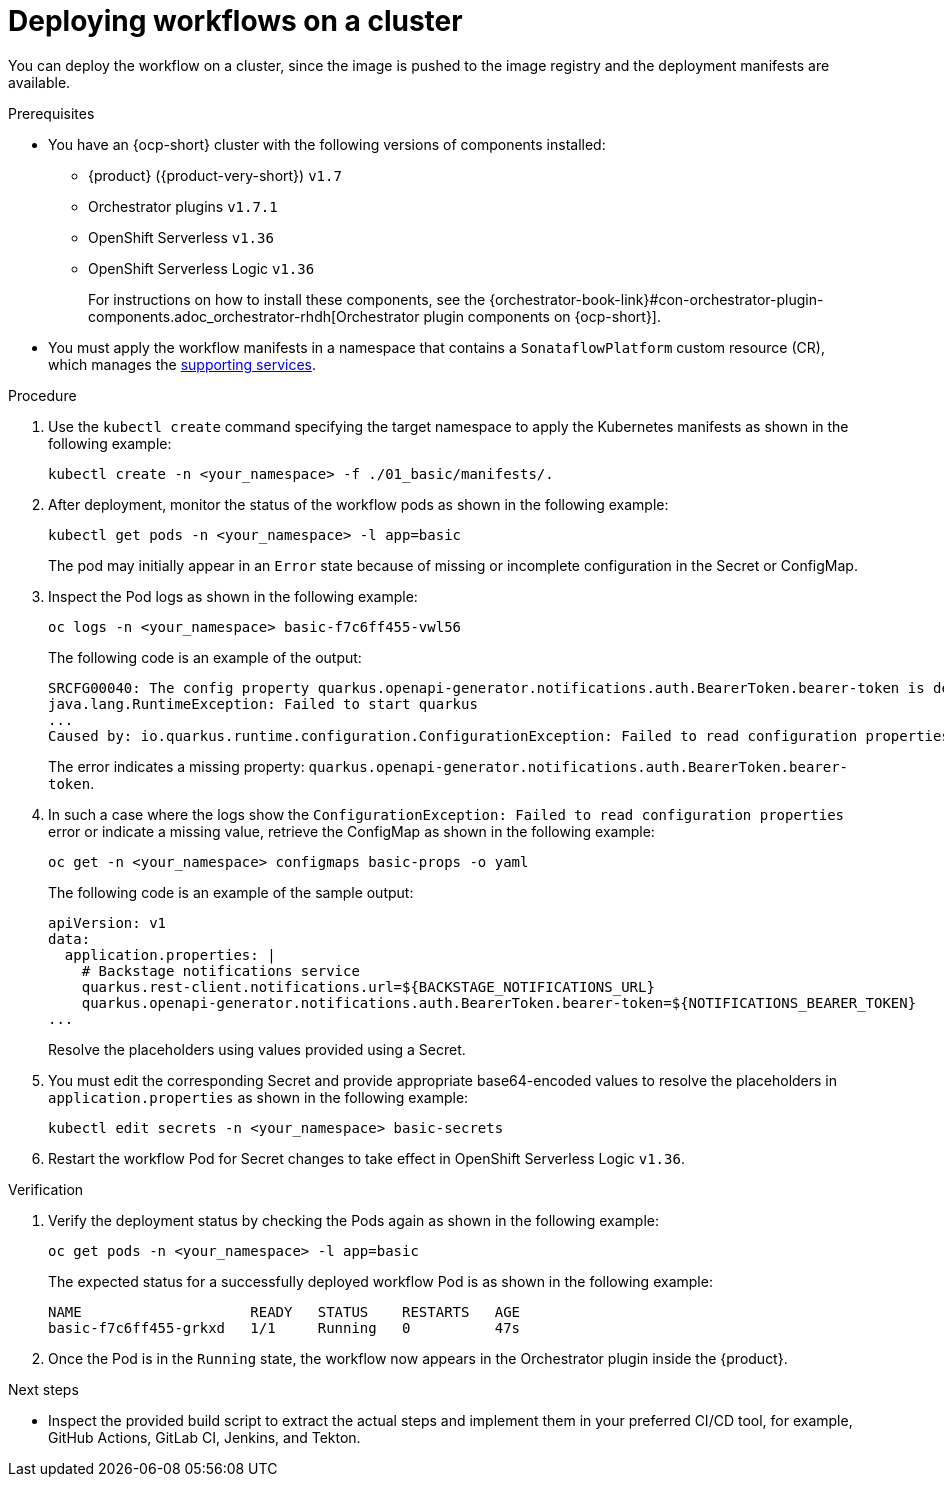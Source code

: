 :_mod-docs-content-type: PROCEDURE

[id="proc-deploying-workflows-on-a-cluster.adoc_{context}"]
= Deploying workflows on a cluster

You can deploy the workflow on a cluster, since the image is pushed to the image registry and the deployment manifests are available.

.Prerequisites

* You have an {ocp-short} cluster with the following versions of components installed:

** {product} ({product-very-short}) `v1.7`
** Orchestrator plugins `v1.7.1`
** OpenShift Serverless `v1.36`
** OpenShift Serverless Logic `v1.36`
+
For instructions on how to install these components, see the {orchestrator-book-link}#con-orchestrator-plugin-components.adoc_orchestrator-rhdh[Orchestrator plugin components on {ocp-short}].

* You must apply the workflow manifests in a namespace that contains a `SonataflowPlatform` custom resource (CR), which manages the link:https://docs.redhat.com/en/documentation/red_hat_openshift_serverless/1.36/html-single/serverless_logic/index#serverless-logic-configuring-workflow-services[supporting services].

.Procedure

. Use the `kubectl create` command specifying the target namespace to apply the Kubernetes manifests as shown in the following example:
+
[source,bash]
----
kubectl create -n <your_namespace> -f ./01_basic/manifests/.
----

. After deployment, monitor the status of the workflow pods as shown in the following example:
+
[source,yaml]
----
kubectl get pods -n <your_namespace> -l app=basic
----
+
The pod may initially appear in an `Error` state because of missing or incomplete configuration in the Secret or ConfigMap.

. Inspect the Pod logs as shown in the following example:
+
[source,yaml]
----
oc logs -n <your_namespace> basic-f7c6ff455-vwl56
----
+
The following code is an example of the output:
+
[source,yaml]
----
SRCFG00040: The config property quarkus.openapi-generator.notifications.auth.BearerToken.bearer-token is defined as the empty String ("") which the following Converter considered to be null: io.smallrye.config.Converters$BuiltInConverter
java.lang.RuntimeException: Failed to start quarkus
...
Caused by: io.quarkus.runtime.configuration.ConfigurationException: Failed to read configuration properties
----
+
The error indicates a missing property: `quarkus.openapi-generator.notifications.auth.BearerToken.bearer-token`.

. In such a case where the logs show the `ConfigurationException: Failed to read configuration properties` error or indicate a missing value, retrieve the ConfigMap as shown in the following example:
+
[source,yaml]
----
oc get -n <your_namespace> configmaps basic-props -o yaml
----
+
The following code is an example of the sample output:
+
[source,yaml]
----
apiVersion: v1
data:
  application.properties: |
    # Backstage notifications service
    quarkus.rest-client.notifications.url=${BACKSTAGE_NOTIFICATIONS_URL}
    quarkus.openapi-generator.notifications.auth.BearerToken.bearer-token=${NOTIFICATIONS_BEARER_TOKEN}
...
----
+
Resolve the placeholders using values provided using a Secret.

. You must edit the corresponding Secret and provide appropriate base64-encoded values to resolve the placeholders in `application.properties` as shown in the following example:
+
[source,yaml]
----
kubectl edit secrets -n <your_namespace> basic-secrets
----
. Restart the workflow Pod for Secret changes to take effect in OpenShift Serverless Logic `v1.36`.

.Verification

. Verify the deployment status by checking the Pods again as shown in the following example:
+
[source,yaml]
----
oc get pods -n <your_namespace> -l app=basic
----
+
The expected status for a successfully deployed workflow Pod is as shown in the following example:
+
[source,yaml]
----
NAME                    READY   STATUS    RESTARTS   AGE
basic-f7c6ff455-grkxd   1/1     Running   0          47s
----

. Once the Pod is in the `Running` state, the workflow now appears in the Orchestrator plugin inside the {product}.

.Next steps
* Inspect the provided build script to extract the actual steps and implement them in your preferred CI/CD tool, for example, GitHub Actions, GitLab CI, Jenkins, and Tekton.